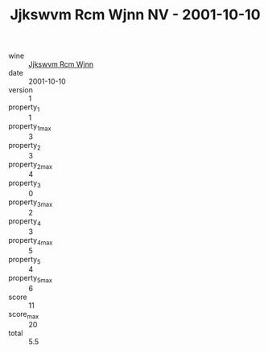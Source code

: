 :PROPERTIES:
:ID:                     26c98a8a-bb9e-40ef-a2c3-2c0ae9acd49a
:END:
#+TITLE: Jjkswvm Rcm Wjnn NV - 2001-10-10

- wine :: [[id:b32db4df-2e40-4f22-85b6-f7635dff53d8][Jjkswvm Rcm Wjnn]]
- date :: 2001-10-10
- version :: 1
- property_1 :: 1
- property_1_max :: 3
- property_2 :: 3
- property_2_max :: 4
- property_3 :: 0
- property_3_max :: 2
- property_4 :: 3
- property_4_max :: 5
- property_5 :: 4
- property_5_max :: 6
- score :: 11
- score_max :: 20
- total :: 5.5


